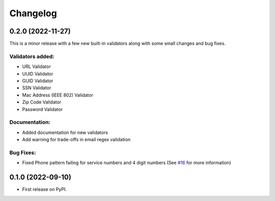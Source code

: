 
Changelog
=========

0.2.0 (2022-11-27)
------------------
This is a minor release with a few new built-in validators along with some small changes and bug fixes.

Validators added:
~~~~~~~~~~~~~~~~~
* URL Validator
* UUID Validator
* GUID Validator
* SSN Validator
* Mac Address (IEEE 802) Validator
* Zip Code Validator
* Password Validator

Documentation:
~~~~~~~~~~~~~~

* Added documentation for new validators
* Add warning for trade-offs in email regex validation

Bug Fixes:
~~~~~~~~~~

* Fixed Phone pattern failing for service numbers and 4 digit numbers (See `#16 <https://github.com/luciferreeves/edify/issues/16>`_ for more information)


0.1.0 (2022-09-10)
------------------

* First release on PyPI.
